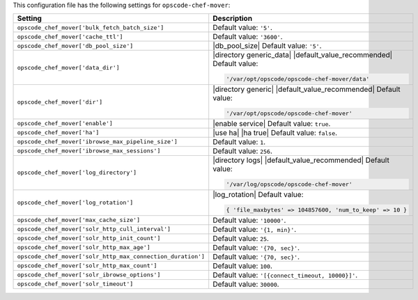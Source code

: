.. The contents of this file are included in multiple topics.
.. This file should not be changed in a way that hinders its ability to appear in multiple documentation sets.

This configuration file has the following settings for ``opscode-chef-mover``:

.. list-table::
   :widths: 200 300
   :header-rows: 1

   * - Setting
     - Description
   * - ``opscode_chef_mover['bulk_fetch_batch_size']``
     - Default value: ``'5'``.
   * - ``opscode_chef_mover['cache_ttl']``
     - Default value: ``'3600'``.
   * - ``opscode_chef_mover['db_pool_size']``
     - |db_pool_size| Default value: ``'5'``.
   * - ``opscode_chef_mover['data_dir']``
     - |directory generic_data| |default_value_recommended| Default value:

       .. code-block:: ruby

          '/var/opt/opscode/opscode-chef-mover/data'

   * - ``opscode_chef_mover['dir']``
     - |directory generic| |default_value_recommended| Default value:

       .. code-block:: ruby

          '/var/opt/opscode/opscode-chef-mover'

   * - ``opscode_chef_mover['enable']``
     - |enable service| Default value: ``true``.
   * - ``opscode_chef_mover['ha']``
     - |use ha| |ha true| Default value: ``false``.
   * - ``opscode_chef_mover['ibrowse_max_pipeline_size']``
     - Default value: ``1``.
   * - ``opscode_chef_mover['ibrowse_max_sessions']``
     - Default value: ``256``.
   * - ``opscode_chef_mover['log_directory']``
     - |directory logs| |default_value_recommended| Default value:

       .. code-block:: ruby

          '/var/log/opscode/opscode-chef-mover'

   * - ``opscode_chef_mover['log_rotation']``
     - |log_rotation| Default value:

       .. code-block:: ruby

          { 'file_maxbytes' => 104857600, 'num_to_keep' => 10 }

   * - ``opscode_chef_mover['max_cache_size']``
     - Default value: ``'10000'``.
   * - ``opscode_chef_mover['solr_http_cull_interval']``
     - Default value: ``'{1, min}'``.
   * - ``opscode_chef_mover['solr_http_init_count']``
     - Default value: ``25``.
   * - ``opscode_chef_mover['solr_http_max_age']``
     - Default value: ``'{70, sec}'``.
   * - ``opscode_chef_mover['solr_http_max_connection_duration']``
     - Default value: ``'{70, sec}'``.
   * - ``opscode_chef_mover['solr_http_max_count']``
     - Default value: ``100``.
   * - ``opscode_chef_mover['solr_ibrowse_options']``
     - Default value: ``'[{connect_timeout, 10000}]'``.
   * - ``opscode_chef_mover['solr_timeout']``
     - Default value: ``30000``.
